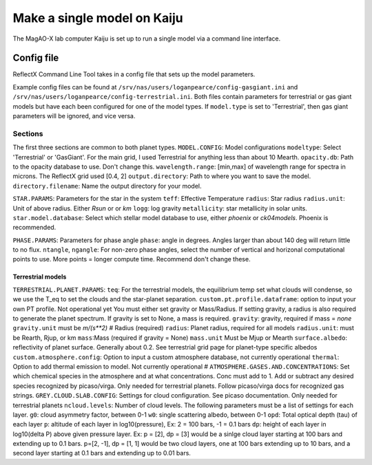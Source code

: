 Make a single model on Kaiju
=====

The MagAO-X lab computer Kaiju is set up to run a single model via a command line interface.

Config file
----------------
ReflectX Command Line Tool takes in a config file that sets up the model parameters. 

Example config files can be found at ``/srv/nas/users/loganpearce/config-gasgiant.ini`` and ``/srv/nas/users/loganpearce/config-terrestrial.ini``.  Both files contain parameters for terrestrial or gas giant models but have each been configured for one of the model types.  If ``model.type`` is set to 'Terrestrial', then gas giant parameters will be ignored, and vice versa.

Sections
~~~~~~~~
The first three sections are common to both planet types.
``MODEL.CONFIG``: Model configurations
``modeltype``: Select 'Terrestrial' or 'GasGiant'. For the main grid, I used Terrestrial for anything less than about 10 Mearth.
``opacity.db``: Path to the opacity database to use.  Don't change this. 
``wavelength.range``: [min,max] of wavelength range for spectra in microns.  The ReflectX grid used [0.4, 2]
``output.directory``: Path to where you want to save the model.
``directory.filename``: Name the output directory for your model.

``STAR.PARAMS``: Parameters for the star in the system
``teff``: Effective Temperature
``radius``: Star radius
``radius.unit``: Unit of above radius. Either `Rsun` or or `km` 
``logg``: log gravity
``metallicity``: star metallicity in solar units.
``star.model.database``: Select which stellar model database to use, either `phoenix` or `ck04models`. Phoenix is recommended.

``PHASE.PARAMS``: Parameters for phase angle
``phase``: angle in degrees.  Angles larger than about 140 deg will return little to no flux.
``ntangle``, ``ngangle``: For non-zero phase angles, select the number of vertical and horizonal computational points to use. More points =  longer compute time. Recommend don't change these.

Terrestrial models
^^^^^^^^^^^^^^^^^^

``TERRESTRIAL.PLANET.PARAMS``:
``teq``: For the terrestrial models, the equilibrium temp set what clouds will condense, so we use the T_eq to set the clouds and the star-planet separation.
``custom.pt.profile.dataframe``: option to input your own PT profile. Not operational yet
You must either set gravity or Mass/Radius. If setting gravity, a radius is also required to generate
the planet spectrum. If gravity is set to None, a mass is required.
``gravity``: gravity, required if mass = `none`
``gravity.unit`` must be `m/(s**2)`
# Radius (required)
``radius``: Planet radius, required for all models
``radius.unit``: must be Rearth, Rjup, or km
``mass``:Mass (required if gravity = None)
``mass.unit`` Must be Mjup or Mearth
``surface.albedo``: reflectivity of planet surface. Generally about 0.2. See terrestrial grid page for planet-type specific albedos
``custom.atmosphere.config``: Option to input a custom atmosphere database, not currently operational
``thermal``: Option to add thermal emission to model. Not currently operational
# 
``ATMOSPHERE.GASES.AND.CONCENTRATIONS``: Set which chemical species in the atmosphere and at what concentrations. Conc must add to 1.  Add or subtract any desired species recognized by picaso/virga. Only needed for terrestrial planets.  Follow picaso/virga docs for recognized gas strings.
``GREY.CLOUD.SLAB.CONFIG``: Settings for cloud configuration.  See picaso documentation. Only needed for terrestrial planets
``ncloud.levels``: Number of cloud levels. The following parameters must be a list of settings for each layer.
``g0``: cloud asymmetry factor, between 0-1
``w0``: single scattering albedo, between 0-1
``opd``: Total optical depth (tau) of each layer
``p``: altitude of each layer in log10(pressure), Ex: 2 = 100 bars, -1 = 0.1 bars
``dp``: height of each layer in log10(delta P) above given pressure layer. Ex: p = [2], dp = [3] would be a sinlge cloud layer starting at 100 bars and extending up to 0.1 bars. p=[2, -1], dp = [1, 1] would be two cloud layers, one at 100 bars extending up to 10 bars, and a second layer starting at 0.1 bars and extending up to 0.01 bars.